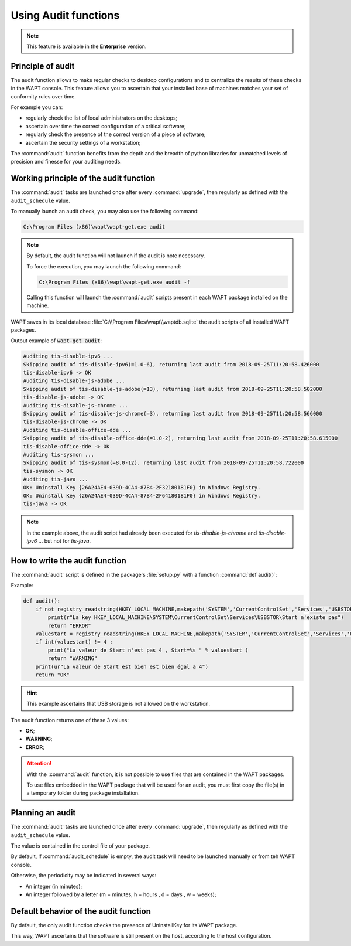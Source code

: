 .. Reminder for header structure :
   Niveau 1 : ====================
   Niveau 2 : --------------------
   Niveau 3 : ++++++++++++++++++++
   Niveau 4 : """"""""""""""""""""
   Niveau 5 : ^^^^^^^^^^^^^^^^^^^^

.. meta::
    :description: Creating an Audit package
    :keywords: audit, WAPT, personalize

Using Audit functions
=========================

.. note::

  This feature is available in the **Enterprise** version.

Principle of audit
------------------

The audit function allows to make regular checks to desktop configurations
and to centralize the results of these checks in the WAPT console.
This feature allows you to ascertain that your installed base of machines
matches your set of conformity rules over time.

For example you can:

* regularly check the list of local administrators on the desktops;

* ascertain over time the correct configuration of a critical software;

* regularly check the presence of the correct version of a piece of software;

* ascertain the security settings of a workstation;

The :command:`audit` function benefits from the depth and the breadth
of python libraries for unmatched levels of precision and finesse
for your auditing needs.

Working principle of the audit function
---------------------------------------

The :command:`audit` tasks are launched once after every :command:`upgrade`,
then regularly as defined with the ``audit_schedule`` value.

To manually launch an audit check, you may also use the following command:

.. code-block:: bash

  C:\Program Files (x86)\wapt\wapt-get.exe audit

.. note::

  By default, the audit function will not launch if the audit is note necessary.

  To force the execution, you may launch the following command:

  .. code-block:: bash

    C:\Program Files (x86)\wapt\wapt-get.exe audit -f

  Calling this function will launch the :command:`audit` scripts present
  in each WAPT package installed on the machine.

WAPT saves in its local database :file:`C:\\Program Files\\wapt\\waptdb.sqlite`
the audit scripts of all installed WAPT packages.

Output example of :code:`wapt-get audit`:

.. code-block:: bash

  Auditing tis-disable-ipv6 ...
  Skipping audit of tis-disable-ipv6(=1.0-6), returning last audit from 2018-09-25T11:20:58.426000
  tis-disable-ipv6 -> OK
  Auditing tis-disable-js-adobe ...
  Skipping audit of tis-disable-js-adobe(=13), returning last audit from 2018-09-25T11:20:58.502000
  tis-disable-js-adobe -> OK
  Auditing tis-disable-js-chrome ...
  Skipping audit of tis-disable-js-chrome(=3), returning last audit from 2018-09-25T11:20:58.566000
  tis-disable-js-chrome -> OK
  Auditing tis-disable-office-dde ...
  Skipping audit of tis-disable-office-dde(=1.0-2), returning last audit from 2018-09-25T11:20:58.615000
  tis-disable-office-dde -> OK
  Auditing tis-sysmon ...
  Skipping audit of tis-sysmon(=8.0-12), returning last audit from 2018-09-25T11:20:58.722000
  tis-sysmon -> OK
  Auditing tis-java ...
  OK: Uninstall Key {26A24AE4-039D-4CA4-87B4-2F32180181F0} in Windows Registry.
  OK: Uninstall Key {26A24AE4-039D-4CA4-87B4-2F64180181F0} in Windows Registry.
  tis-java -> OK

.. note::

  In the example above, the audit script had already been executed
  for *tis-disable-js-chrome* and *tis-disable-ipv6* ... but not for *tis-java*.

How to write the audit function
--------------------------------

The :command:`audit` script is defined in the package's :file:`setup.py`
with a function :command:`def audit()`:

Example:

.. code-block:: python

    def audit():
        if not registry_readstring(HKEY_LOCAL_MACHINE,makepath('SYSTEM','CurrentControlSet','Services','USBSTOR'),'Start'):
            print(r"La key HKEY_LOCAL_MACHINE\SYSTEM\CurrentControlSet\Services\USBSTOR\Start n'existe pas")
            return "ERROR"
        valuestart = registry_readstring(HKEY_LOCAL_MACHINE,makepath('SYSTEM','CurrentControlSet','Services','USBSTOR'),'Start')
        if int(valuestart) != 4 :
            print("La valeur de Start n'est pas 4 , Start=%s " % valuestart )
            return "WARNING"
        print(ur"La valeur de Start est bien est bien égal a 4")
        return "OK"

.. hint::

  This example ascertains that USB storage is not allowed on the workstation.

The audit function returns one of these 3 values:

* **OK**;

* **WARNING**;

* **ERROR**;

.. attention::

  With the :command:`audit` function, it is not possible to use files
  that are contained in the WAPT packages.

  To use files embedded in the WAPT package that will be used for an audit,
  you must first copy the file(s) in a temporary folder
  during package installation.

Planning an audit
-----------------

The :command:`audit` tasks are launched once after every :command:`upgrade`,
then regularly as defined with the ``audit_schedule`` value.

The value is contained in the control file of your package.

By default, if :command:`audit_schedule` is empty, the audit task will need
to be launched manually or from teh WAPT console.

Otherwise, the periodicity may be indicated in several ways:

* An integer (in minutes);
* An integer followed by a letter (m = minutes, h = hours , d = days ,
  w = weeks);

Default behavior of the audit function
--------------------------------------

By default, the only audit function checks the presence of UninstallKey
for its WAPT package.

This way, WAPT ascertains that the software is still present
on the host, according to the host configuration.
